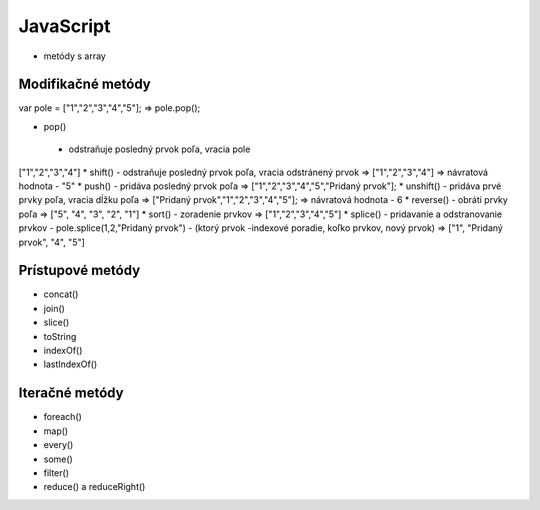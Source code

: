 .. _relyingparties:

JavaScript
###############

- metódy s array

Modifikačné metódy 
==========
var pole = ["1","2","3","4","5"];
=> pole.pop(); 

* pop()
 - odstraňuje posledný prvok poľa, vracia pole
["1","2","3","4"] 
* shift() 
- odstraňuje posledný prvok poľa, vracia odstránený prvok
=> ["1","2","3","4"] 
=> návratová hodnota - "5"
* push() 
- pridáva posledný prvok poľa
=> ["1","2","3","4","5","Pridaný prvok"];
* unshift()
- pridáva prvé prvky poľa, vracia dĺžku poľa
=> ["Pridaný prvok","1","2","3","4","5"];
=> návratová hodnota - 6
* reverse() 
- obráti prvky poľa
=> ["5", "4", "3", "2", "1"]
* sort() 
- zoradenie prvkov
=> ["1","2","3","4","5"]
* splice() 
- pridavanie a odstranovanie prvkov
- pole.splice(1,2,"Pridaný prvok")
- (ktorý prvok -indexové poradie, koľko prvkov, nový prvok)
=> ["1", "Pridaný prvok", "4", "5"]

Prístupové metódy
==========
* concat()
* join()
* slice()
* toString
* indexOf()
* lastIndexOf()

Iteračné metódy
==========
* foreach()
* map()
* every()
* some()
* filter()
* reduce() a reduceRight()
